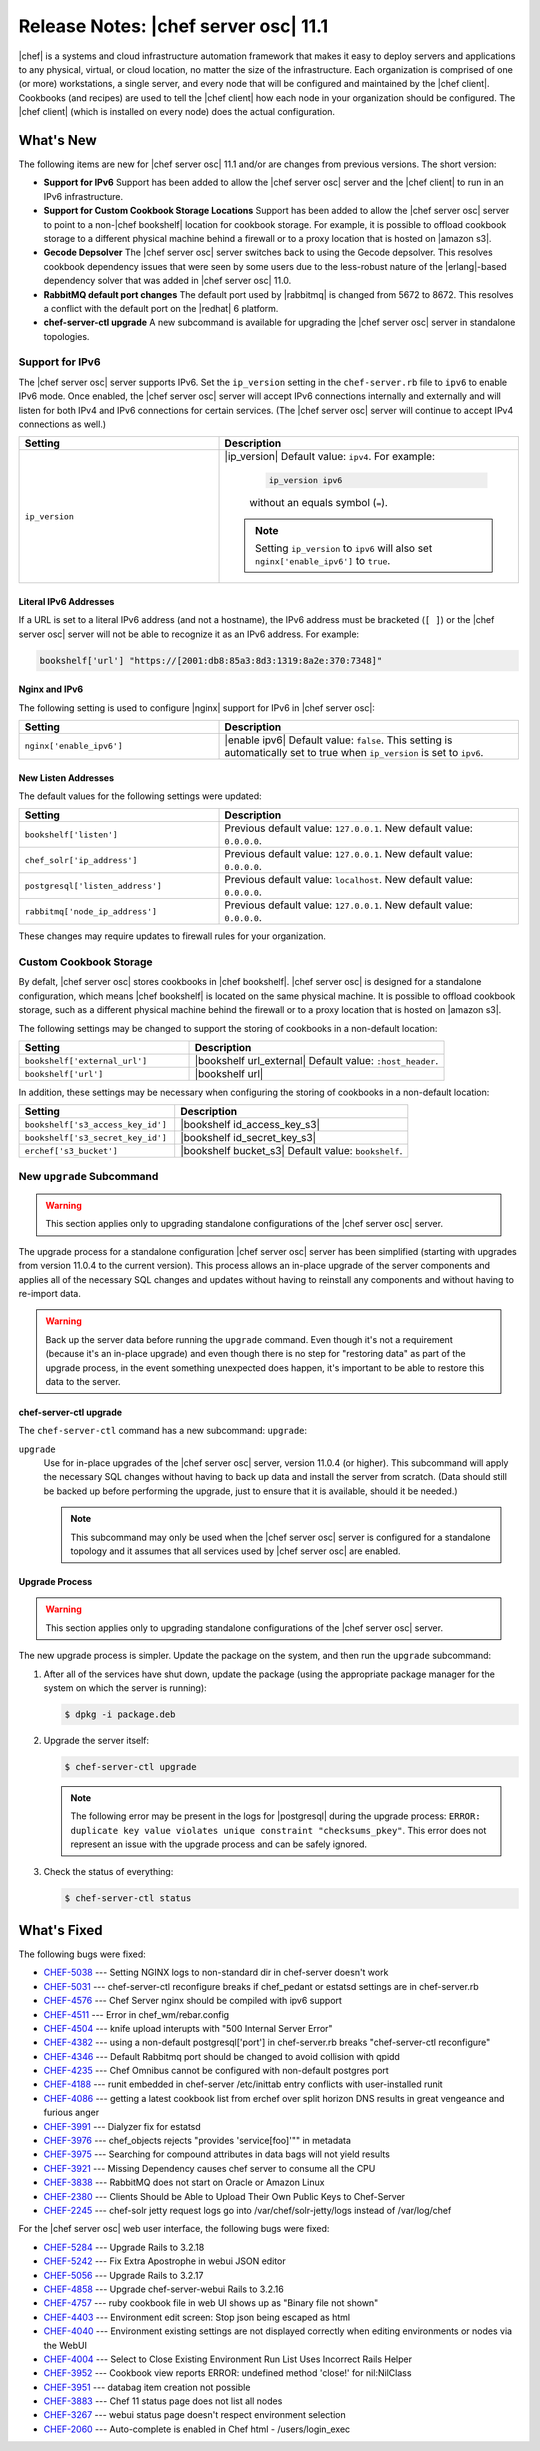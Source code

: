 .. THIS PAGE DOCUMENTS Open Source Chef server version 11.1

=====================================================
Release Notes: |chef server osc| 11.1
=====================================================

|chef| is a systems and cloud infrastructure automation framework that makes it easy to deploy servers and applications to any physical, virtual, or cloud location, no matter the size of the infrastructure. Each organization is comprised of one (or more) workstations, a single server, and every node that will be configured and maintained by the |chef client|. Cookbooks (and recipes) are used to tell the |chef client| how each node in your organization should be configured. The |chef client| (which is installed on every node) does the actual configuration.

What's New
=====================================================
The following items are new for |chef server osc| 11.1 and/or are changes from previous versions. The short version:

* **Support for IPv6** Support has been added to allow the |chef server osc| server and the |chef client| to run in an IPv6 infrastructure.
* **Support for Custom Cookbook Storage Locations** Support has been added to allow the |chef server osc| server to point to a non-|chef bookshelf| location for cookbook storage. For example, it is possible to offload cookbook storage to a different physical machine behind a firewall or to a proxy location that is hosted on |amazon s3|.
* **Gecode Depsolver** The |chef server osc| server switches back to using the Gecode depsolver. This resolves cookbook dependency issues that were seen by some users due to the less-robust nature of the |erlang|-based dependency solver that was added in |chef server osc| 11.0.
* **RabbitMQ default port changes** The default port used by |rabbitmq| is changed from 5672 to 8672. This resolves a conflict with the default port on the |redhat| 6 platform.
* **chef-server-ctl upgrade** A new subcommand is available for upgrading the |chef server osc| server in standalone topologies.

Support for IPv6
-----------------------------------------------------
The |chef server osc| server supports IPv6. Set the ``ip_version`` setting in the ``chef-server.rb`` file to ``ipv6`` to enable IPv6 mode. Once enabled, the |chef server osc| server will accept IPv6 connections internally and externally and will listen for both IPv4 and IPv6 connections for certain services. (The |chef server osc| server will continue to accept IPv4 connections as well.)

.. list-table::
   :widths: 200 300
   :header-rows: 1

   * - Setting
     - Description
   * - ``ip_version``
     - |ip_version| Default value: ``ipv4``. For example:
	   
	   .. code-block:: ruby
	   
	      ip_version ipv6
       
	   without an equals symbol (``=``).

       .. note:: Setting ``ip_version`` to ``ipv6`` will also set ``nginx['enable_ipv6']`` to ``true``.

Literal IPv6 Addresses
+++++++++++++++++++++++++++++++++++++++++++++++++++++
If a URL is set to a literal IPv6 address (and not a hostname), the IPv6 address must be bracketed (``[ ]``) or the |chef server osc| server will not be able to recognize it as an IPv6 address. For example:

.. code-block:: ruby

   bookshelf['url'] "https://[2001:db8:85a3:8d3:1319:8a2e:370:7348]"

Nginx and IPv6
+++++++++++++++++++++++++++++++++++++++++++++++++++++
The following setting is used to configure |nginx| support for IPv6 in |chef server osc|:

.. list-table::
   :widths: 200 300
   :header-rows: 1

   * - Setting
     - Description
   * - ``nginx['enable_ipv6']``
     - |enable ipv6| Default value: ``false``. This setting is automatically set to true when ``ip_version`` is set to ``ipv6``.

New Listen Addresses
+++++++++++++++++++++++++++++++++++++++++++++++++++++
The default values for the following settings were updated:

.. list-table::
   :widths: 200 300
   :header-rows: 1

   * - Setting
     - Description
   * - ``bookshelf['listen']``
     - Previous default value: ``127.0.0.1``. New default value: ``0.0.0.0``.
   * - ``chef_solr['ip_address']``
     - Previous default value: ``127.0.0.1``. New default value: ``0.0.0.0``.
   * - ``postgresql['listen_address']``
     - Previous default value: ``localhost``. New default value: ``0.0.0.0``.
   * - ``rabbitmq['node_ip_address']``
     - Previous default value: ``127.0.0.1``. New default value: ``0.0.0.0``.

These changes may require updates to firewall rules for your organization.

Custom Cookbook Storage
-----------------------------------------------------
By defalt, |chef server osc| stores cookbooks in |chef bookshelf|. |chef server osc| is designed for a standalone configuration, which means |chef bookshelf| is located on the same physical machine. It is possible to offload cookbook storage, such as a different physical machine behind the firewall or to a proxy location that is hosted on |amazon s3|.

The following settings may be changed to support the storing of cookbooks in a non-default location: 

.. list-table::
   :widths: 200 300
   :header-rows: 1

   * - Setting
     - Description
   * - ``bookshelf['external_url']``
     - |bookshelf url_external| Default value: ``:host_header``.
   * - ``bookshelf['url']``
     - |bookshelf url|
	 
In addition, these settings may be necessary when configuring the storing of cookbooks in a non-default location: 

.. list-table::
   :widths: 200 300
   :header-rows: 1

   * - Setting
     - Description
   * - ``bookshelf['s3_access_key_id']``
     - |bookshelf id_access_key_s3|
   * - ``bookshelf['s3_secret_key_id']``
     - |bookshelf id_secret_key_s3|	 
   * - ``erchef['s3_bucket']``
     - |bookshelf bucket_s3| Default value: ``bookshelf``.	 

New ``upgrade`` Subcommand
-----------------------------------------------------
.. warning:: This section applies only to upgrading standalone configurations of the |chef server osc| server.

The upgrade process for a standalone configuration |chef server osc| server has been simplified (starting with upgrades from version 11.0.4 to the current version). This process allows an in-place upgrade of the server components and applies all of the necessary SQL changes and updates without having to reinstall any components and without having to re-import data.

.. warning:: Back up the server data before running the ``upgrade`` command. Even though it's not a requirement (because it's an in-place upgrade) and even though there is no step for "restoring data" as part of the upgrade process, in the event something unexpected does happen, it's important to be able to restore this data to the server.


chef-server-ctl upgrade
+++++++++++++++++++++++++++++++++++++++++++++++++++++
The ``chef-server-ctl`` command has a new subcommand: ``upgrade``:

``upgrade``
   Use for in-place upgrades of the |chef server osc| server, version 11.0.4 (or higher). This subcommand will apply the necessary SQL changes without having to back up data and install the server from scratch. (Data should still be backed up before performing the upgrade, just to ensure that it is available, should it be needed.)
   
   .. note:: This subcommand may only be used when the |chef server osc| server is configured for a standalone topology and it assumes that all services used by |chef server osc| are enabled.

Upgrade Process
+++++++++++++++++++++++++++++++++++++++++++++++++++++
.. warning:: This section applies only to upgrading standalone configurations of the |chef server osc| server.

The new upgrade process is simpler. Update the package on the system, and then run the ``upgrade`` subcommand:

#. After all of the services have shut down, update the package (using the appropriate package manager for the system on which the server is running):
   
   .. code-block:: bash
   
      $ dpkg -i package.deb

#. Upgrade the server itself:
   
   .. code-block:: bash
   
      $ chef-server-ctl upgrade
   
   .. note:: The following error may be present in the logs for |postgresql| during the upgrade process: ``ERROR: duplicate key value violates unique constraint "checksums_pkey"``. This error does not represent an issue with the upgrade process and can be safely ignored.

#. Check the status of everything:
   
   .. code-block:: bash
   
      $ chef-server-ctl status



What's Fixed
=====================================================
The following bugs were fixed:

* `CHEF-5038 <http://tickets.opscode.com/browse/CHEF-5038>`_  --- Setting NGINX logs to non-standard dir in chef-server doesn't work
* `CHEF-5031 <http://tickets.opscode.com/browse/CHEF-5031>`_  --- chef-server-ctl reconfigure breaks if chef_pedant or estatsd settings are in chef-server.rb
* `CHEF-4576 <http://tickets.opscode.com/browse/CHEF-4576>`_  --- Chef Server nginx should be compiled with ipv6 support
* `CHEF-4511 <http://tickets.opscode.com/browse/CHEF-4511>`_  --- Error in chef_wm/rebar.config
* `CHEF-4504 <http://tickets.opscode.com/browse/CHEF-4504>`_  --- knife upload interupts with "500 Internal Server Error"
* `CHEF-4382 <http://tickets.opscode.com/browse/CHEF-4382>`_  --- using a non-default postgresql['port'] in chef-server.rb breaks "chef-server-ctl reconfigure"
* `CHEF-4346 <http://tickets.opscode.com/browse/CHEF-4346>`_  --- Default Rabbitmq port should be changed to avoid collision with qpidd
* `CHEF-4235 <http://tickets.opscode.com/browse/CHEF-4235>`_  --- Chef Omnibus cannot be configured with non-default postgres port
* `CHEF-4188 <http://tickets.opscode.com/browse/CHEF-4188>`_  --- runit embedded in chef-server /etc/inittab entry conflicts with user-installed runit
* `CHEF-4086 <http://tickets.opscode.com/browse/CHEF-4086>`_  --- getting a latest cookbook list from erchef over split horizon DNS results in great vengeance and furious anger
* `CHEF-3991 <http://tickets.opscode.com/browse/CHEF-3991>`_  --- Dialyzer fix for estatsd
* `CHEF-3976 <http://tickets.opscode.com/browse/CHEF-3976>`_  --- chef_objects rejects "provides 'service[foo]'"" in metadata
* `CHEF-3975 <http://tickets.opscode.com/browse/CHEF-3975>`_  --- Searching for compound attributes in data bags will not yield results
* `CHEF-3921 <http://tickets.opscode.com/browse/CHEF-3921>`_  --- Missing Dependency causes chef server to consume all the CPU
* `CHEF-3838 <http://tickets.opscode.com/browse/CHEF-3838>`_  --- RabbitMQ does not start on Oracle or Amazon Linux
* `CHEF-2380 <http://tickets.opscode.com/browse/CHEF-2380>`_  --- Clients Should be Able to Upload Their Own Public Keys to Chef-Server
* `CHEF-2245 <http://tickets.opscode.com/browse/CHEF-2245>`_  --- chef-solr jetty request logs go into /var/chef/solr-jetty/logs instead of /var/log/chef

For the |chef server osc| web user interface, the following bugs were fixed:

* `CHEF-5284 <http://tickets.opscode.com/browse/CHEF-5284>`_  --- Upgrade Rails to 3.2.18
* `CHEF-5242 <http://tickets.opscode.com/browse/CHEF-5242>`_  --- Fix Extra Apostrophe in webui JSON editor
* `CHEF-5056 <http://tickets.opscode.com/browse/CHEF-5056>`_  --- Upgrade Rails to 3.2.17
* `CHEF-4858 <http://tickets.opscode.com/browse/CHEF-4858>`_  --- Upgrade chef-server-webui Rails to 3.2.16
* `CHEF-4757 <http://tickets.opscode.com/browse/CHEF-4757>`_  --- ruby cookbook file in web UI shows up as "Binary file not shown"
* `CHEF-4403 <http://tickets.opscode.com/browse/CHEF-4403>`_  --- Environment edit screen: Stop json being escaped as html
* `CHEF-4040 <http://tickets.opscode.com/browse/CHEF-4040>`_  --- Environment existing settings are not displayed correctly when editing environments or nodes via the WebUI
* `CHEF-4004 <http://tickets.opscode.com/browse/CHEF-4004>`_  --- Select to Close Existing Environment Run List Uses Incorrect Rails Helper
* `CHEF-3952 <http://tickets.opscode.com/browse/CHEF-3952>`_  --- Cookbook view reports ERROR: undefined method 'close!' for nil:NilClass
* `CHEF-3951 <http://tickets.opscode.com/browse/CHEF-3951>`_  --- databag item creation not possible
* `CHEF-3883 <http://tickets.opscode.com/browse/CHEF-3883>`_  --- Chef 11 status page does not list all nodes
* `CHEF-3267 <http://tickets.opscode.com/browse/CHEF-3267>`_  --- webui status page doesn't respect environment selection
* `CHEF-2060 <http://tickets.opscode.com/browse/CHEF-2060>`_  --- Auto-complete is enabled in Chef html - /users/login_exec
 
.. What's Improved
.. =====================================================
.. The following improvements were made:
.. 
.. * `CHEF-xxxxx <http://tickets.opscode.com/browse/CHEF-xxxxx>`_  --- xxxxx
.. * `CHEF-xxxxx <http://tickets.opscode.com/browse/CHEF-xxxxx>`_  --- xxxxx
.. 
.. New Features
.. =====================================================
.. The following features were added:
.. 
.. * `CHEF-xxxxx <http://tickets.opscode.com/browse/CHEF-xxxxx>`_  --- xxxxx
.. * `CHEF-xxxxx <http://tickets.opscode.com/browse/CHEF-xxxxx>`_  --- xxxxx